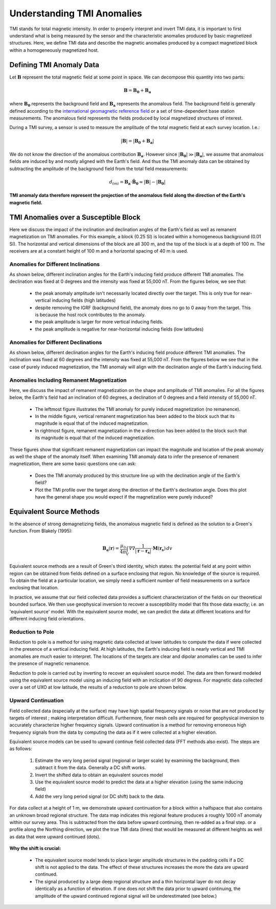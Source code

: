 .. _comprehensive_workflow_magnetics_1:


Understanding TMI Anomalies
===========================

TMI stands for total magnetic intensity. In order to properly interpret and invert TMI data, it is important to first understand what is being measured by the sensor and the characteristic anomalies produced by basic magnetized structures. Here, we define TMI data and describe the magnetic anomalies produced by a compact magnetized block within a homogeneously magnetized host.


Defining TMI Anomaly Data
-------------------------

Let :math:`\mathbf{B}` represent the total magnetic field at some point in space. We can decompose this quantity into two parts:

.. math::
    \mathbf{B} = \mathbf{B_0} + \mathbf{B_a}


where :math:`\mathbf{B_0}` represents the background field and :math:`\mathbf{B_a}` represents the anomalous field.
The background field is generally defined according to the `international geomagnetic reference field <//en.wikipedia.org/wiki/International_Geomagnetic_Reference_Field>`__ or a set of time-dependent base station measurements. The anomalous field represents the fields produced by local magnetized structures of interest.

During a TMI survey, a sensor is used to measure the amplitude of the total magnetic field at each survey location. I.e.:

.. math::
    | \mathbf{B} | =  |\mathbf{B_0} + \mathbf{B_a} |


We do not know the direction of the anomalous contribution :math:`\mathbf{B_a}`. However since :math:`|\mathbf{B_0}| \gg |\mathbf{B_a}|`, we assume
that anomalous fields are induced by and mostly aligned with the Earth's field. And thus the TMI anomaly data can be obtained by subtracting the
amplitude of the background field from the total field measurements:

.. math::
    d_{tmi} = \mathbf{B_a} \cdot \mathbf{\hat{B}_0} \approx  |\mathbf{B}| - |\mathbf{B_0} |


**TMI anomaly data therefore represent the projection of the anomalous field along the direction of the Earth's magnetic field.**


TMI Anomalies over a Susceptible Block
--------------------------------------

Here we discuss the impact of the inclination and declination angles of the Earth's field as well as
remanent magnetization on TMI anomalies. For this example, a block (0.25 SI) is located within
a homogeneous background (0.01 SI). The horizontal and vertical dimensions of the block are all
300 m, and the top of the block is at a depth of 100 m. The receivers are at a constant height
of 100 m and a horizontal spacing of 40 m is used.


.. figure:: images/anomalies_geometry.png
    :align: center
    :width: 700


Anomalies for Different Inclinations
^^^^^^^^^^^^^^^^^^^^^^^^^^^^^^^^^^^^

As shown below, different inclination angles for the Earth's inducing field produce different
TMI anomalies. The declination was fixed at 0 degrees and the intensity was fixed at 55,000 nT.
From the figures below, we see that:

    - the peak anomaly amplitude isn't necessarily located directly over the target. This is only true for near-vertical inducing fields (high latitudes)
    - despite removing the IGRF (background field), the anomaly does no go to 0 away from the target. This is because the host rock contributes to the anomaly.
    - the peak amplitude is larger for more vertical inducing fields.
    - the peak amplitude is negative for near-horizontal inducing fields (low latitudes)


.. figure:: images/anomalies_inclination.gif
    :align: center
    :width: 700


Anomalies for Different Declinations
^^^^^^^^^^^^^^^^^^^^^^^^^^^^^^^^^^^^

As shown below, different declination angles for the Earth's inducing field produce different
TMI anomalies. The inclination was fixed at 60 degrees and the intensity was fixed at 55,000 nT.
From the figures below we see that in the case of purely induced magnetization, the TMI anomaly
will align with the declination angle of the Earth's inducing field.


.. figure:: images/anomalies_declination.png
    :align: center
    :width: 700


.. _comprehensive_workflow_magnetics_1_remanence:

Anomalies Including Remanent Magnetization
^^^^^^^^^^^^^^^^^^^^^^^^^^^^^^^^^^^^^^^^^^

Here, we discuss the impact of remanent magnetization on the shape and amplitude of TMI anomalies.
For all the figures below, the Earth's field had an inclination of 60 degrees, a declination of 0 degrees
and a field intensity of 55,000 nT.

    - The leftmost figure illustrates the TMI anomaly for purely induced magnetization (no remanence).
    - In the middle figure, vertical remanent magnetization has been added to the block such that its magnitude is equal that of the induced magnetization.
    - In rightmost figure, remanent magnetization in the x-direction has been added to the block such that its magnitude is equal that of the induced magnetization.

These figures show that significant remanent magnetization can impact the magnitude and location of the peak anomaly as well the shape of the anomaly itself.
When examining TMI anomaly data to infer the presence of remanent magnetization, there are some basic questions one can ask:

    - Does the TMI anomaly produced by this structure line up with the declination angle of the Earth's field?
    - Plot the TMI profile over the target along the direction of the Earth's declination angle. Does this plot have the general shape you would expect if the magnetization were purely induced?


.. figure:: images/anomalies_remanence.png
    :align: center
    :width: 700


Equivalent Source Methods
-------------------------

In the absence of strong demagnetizing fields, the anomalous magnetic field is defined
as the solution to a Green's function. From Blakely (1995):

.. math::
    \mathbf{B_a}(\mathbf{r}) = \frac{\mu_0}{4 \pi} \int_V \nabla \nabla \frac{1}{| \mathbf{r} - \mathbf{r_s} |} \cdot \mathbf{M}(\mathbf{r_s}) \, dv


Equivalent source methods are a result of Green's third identity, which states: the potential field at any point within region can be obtained from fields defined on a surface enclosing that region. No knowledge of the source is required. To obtain the field at a particular location, we simply need a sufficient
number of field measurements on a surface enclosing that location.

In practice, we assume that our field collected data provides a sufficient characterization of the fields on our theoretical bounded surface.
We then use geophysical inversion to recover a susceptibility model that fits those data exactly; i.e. an 'equivalent source' model.
With the equivalent source model, we can predict the data at different locations and for different inducing field orientations.


Reduction to Pole
^^^^^^^^^^^^^^^^^

Reduction to pole is a method for using magnetic data collected at lower latitudes to compute the data if were collected in the presence of a vertical inducing field. At high latitudes, the Earth's inducing field is nearly vertical and TMI anomalies are much easier to interpret. The locations of the targets are clear and dipolar anomalies can be used to infer the presence of magnetic remanence.

Reduction to pole is carried out by inverting to recover an equivalent source model.
The data are then forward modeled using the equivalent source model using an inducing field with an inclication of 90 degress.
For magnetic data collected over a set of UXO at low latitude, the results of a reduction to pole are shown below.


.. figure:: images/anomalies_reduction_to_pole.png
    :align: center
    :width: 550


.. _comprehensive_workflow_magnetics_1_upcont:

Upward Continuation
^^^^^^^^^^^^^^^^^^^

Field collected data (especially at the surface) may have high spatial frequency signals or noise that are not produced by targets of interest
; making interpretation difficult. Furthermore, finer mesh cells are required for geophysical inversion to accurately characterize
higher frequency signals. Upward continuation is a method for removing erroneous high frequency signals from the data by computing the
data as if it were collected at a higher elevation.

Equivalent source models can be used to upward continue field collected data (FFT methods also exist).
The steps are as follows:

    1) Estimate the very long period signal (regional or larger scale) by examining the background, then subtract it from the data. Generally a DC shift works. 
    2) Invert the shifted data to obtain an equivalent sources model
    3) Use the equivalent source model to predict the data at a higher elevation (using the same inducing field)
    4) Add the very long period signal (or DC shift) back to the data.

For data collect at a height of 1 m, we demonstrate upward continuation for a block within a halfspace that also contains an unknown broad regional structure. The data map indicates this regional feature produces a roughly 1000 nT anomaly within our survey area. This is subtracted from the data before upward continuing, then re-added as a final step. or a profile along the Northing direction, we plot the true TMI data (lines) that would be measured at different heights as well as data that were upward continued (dots).


.. figure:: images/anomalies_upward_continuation_shift.png
    :align: center
    :width: 700


**Why the shift is crucial:**

    - The equivalent source model tends to place larger amplitude structures in the padding cells if a DC shift is not applied to the data. The effect of these structures increases the more the data are upward continued.
    - The signal produced by a large deep regional structure and a thin horizontal layer do not decay identically as a function of elevation. If one does not shift the data prior to upward continuing, the amplitude of the upward continued regional signal will be underestimated (see below.) 



.. figure:: images/anomalies_upward_continuation_no_shift.png
    :align: center
    :width: 700
